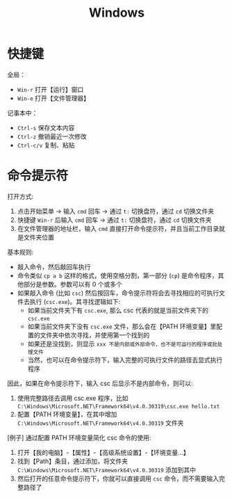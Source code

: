 #+TITLE: Windows


* 快捷键

全局：
- =Win-r= 打开【运行】窗口
- =Win-e= 打开【文件管理器】

记事本中：
- =Ctrl-s= 保存文本内容
- =Ctrl-z= 撤销最近一次修改
- =Ctrl-c/v= 复制、粘贴

* 命令提示符

打开方式:
1. 点击开始菜单 -> 输入 =cmd= 回车 -> 通过 =t:= 切换盘符，通过 =cd= 切换文件夹
2. 快捷键 =Win-r= 后输入 =cmd= 回车 -> 通过 =t:= 切换盘符，通过 =cd= 切换文件夹
3. 在文件管理器的地址栏，输入 =cmd= 直接打开命令提示符，并且当前工作目录就是文件夹位置

基本规则:
- 敲入命令，然后敲回车执行
- 命令类似 =cp a b= 这样的格式，使用空格分割，第一部分 (=cp=) 是命令程序，其他部分是参数。参数可以有 0 个或多个
- 如果敲入命令 (比如 =csc=) 然后按回车，命令提示符将会去寻找相应的可执行文件去执行 (=csc.exe=)。其寻找逻辑如下:
  + 如果当前文件夹下有 =csc.exe=, 那么 csc 代表的就是当前文件夹下的 =csc.exe=
  + 如果当前文件夹下没有 =csc.exe= 文件，那么会在【PATH 环境变量】里配置的文件夹中依次寻找，并使用第一个找到的
  + 如果还是没找到，则显示 =xxx 不是内部或外部命令，也不是可运行的程序或批处理文件=
  + 当然，也可以在命令提示符下，输入完整的可执行文件的路径去显式执行程序

因此，如果在命令提示符下，输入 csc 后显示不是内部命令，则可以:
1. 使用完整路径去调用 csc.exe 程序，比如 =C:\Windows\Microsoft.NET\Framework64\v4.0.30319\csc.exe hello.txt=
2. 配置【PATH 环境变量】，在其中增加 =C:\Windows\Microsoft.NET\Framework64\v4.0.30319= 文件夹

[例子] 通过配置 PATH 环境变量简化 csc 命令的使用:
1. 打开【我的电脑】-【属性】-【高级系统设置】-【环境变量...】
2. 找到【Path】条目，通过添加，将文件夹 =C:\Windows\Microsoft.NET\Framework64\v4.0.30319= 添加到其中
3. 然后打开的任意命令提示符下，你就可以直接调用 =csc= 命令，而不需要输入完整路径了


